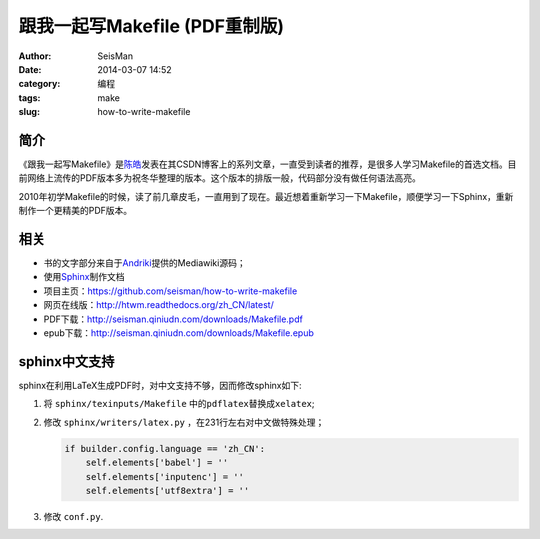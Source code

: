 跟我一起写Makefile (PDF重制版)
##############################

:author: SeisMan
:date: 2014-03-07 14:52
:category: 编程
:tags: make
:slug: how-to-write-makefile

简介
----

《跟我一起写Makefile》是\ `陈皓`_\ 发表在其CSDN博客上的系列文章，一直受到读者的推荐，是很多人学习Makefile的首选文档。目前网络上流传的PDF版本多为祝冬华整理的版本。这个版本的排版一般，代码部分没有做任何语法高亮。

2010年初学Makefile的时候，读了前几章皮毛，一直用到了现在。最近想着重新学习一下Makefile，顺便学习一下Sphinx，重新制作一个更精美的PDF版本。

相关
----

- 书的文字部分来自于\ `Andriki`_\ 提供的Mediawiki源码；
- 使用\ `Sphinx`_\ 制作文档
- 项目主页：https://github.com/seisman/how-to-write-makefile
- 网页在线版：http://htwm.readthedocs.org/zh_CN/latest/
- PDF下载：http://seisman.qiniudn.com/downloads/Makefile.pdf
- epub下载：http://seisman.qiniudn.com/downloads/Makefile.epub

sphinx中文支持
--------------

sphinx在利用LaTeX生成PDF时，对中文支持不够，因而修改sphinx如下:

#. 将 ``sphinx/texinputs/Makefile`` 中的\ ``pdflatex``\ 替换成\ ``xelatex``;
#. 修改 ``sphinx/writers/latex.py`` ，在231行左右对中文做特殊处理；

   .. code-block:: python

    if builder.config.language == 'zh_CN':
        self.elements['babel'] = ''
        self.elements['inputenc'] = ''
        self.elements['utf8extra'] = ''

#. 修改 ``conf.py``\.

.. _`陈皓`: http://coolshell.cn/haoel
.. _`Andriki`: http://andriki.com/mediawiki/index.php?title=Linux:%E8%B7%9F%E6%88%91%E4%B8%80%E8%B5%B7%E5%86%99Makefile
.. _`Sphinx`: http://sphinx-doc.org/
